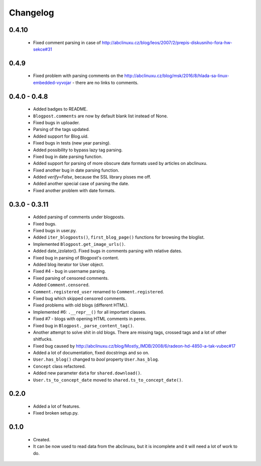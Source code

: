 Changelog
=========

0.4.10
------
    - Fixed comment parsing in case of http://abclinuxu.cz/blog/leos/2007/2/prepis-diskusniho-fora-hw-sekce#31

0.4.9
-----
    - Fixed problem with parsing comments on the http://abclinuxu.cz/blog/msk/2016/8/hlada-sa-linux-embedded-vyvojar - there are no links to comments.

0.4.0 - 0.4.8
-------------
    - Added badges to README.
    - ``Blogpost.comments`` are now by default blank list instead of None.
    - Fixed bugs in uploader.
    - Parsing of the tags updated.
    - Added support for Blog.uid.
    - Fixed bugs in tests (new year parsing).
    - Added possibility to bypass lazy tag parsing.
    - Fixed bug in date parsing function.
    - Added support for parsing of more obscure date formats used by articles on abclinuxu.
    - Fixed another bug in date parsing function.
    - Added `verify=False`, because the SSL library pisses me off.
    - Added another special case of parsing the date.
    - Fixed another problem with date formats.

0.3.0 - 0.3.11
-------------
    - Added parsing of comments under blogposts.
    - Fixed bugs.
    - Fixed bugs in user.py.
    - Added ``iter_blogposts()``, ``first_blog_page()`` functions for browsing the bloglist.
    - Implemented ``Blogpost.get_image_urls()``.
    - Added date_izolator(). Fixed bugs in comments parsing with relative dates.
    - Fixed bug in parsing of Blogpost's content.
    - Added blog iterator tor User object.
    - Fixed #4 - bug in username parsing.
    - Fixed parsing of censored comments.
    - Added ``Comment.censored``.
    - ``Comment.registered_user`` renamed to ``Comment.registered``.
    - Fixed bug which skipped censored comments.
    - Fixed problems with old blogs (different HTML).
    - Implemented #6: ``.__repr__()`` for all important classes.
    - Fixed #7 - blogs with opening HTML comments in perex.
    - Fixed bug in ``Blogpost._parse_content_tag()``.
    - Another attempt to solve shit in old blogs. There are missing tags, crossed tags and a lot of other shitfucks.
    - Fixed bug caused by http://abclinuxu.cz/blog/Mostly_IMDB/2008/6/radeon-hd-4850-a-tak-vubec#17
    - Added a lot of documentation, fixed docstrings and so on.
    - ``User.has_blog()`` changed to `bool` property ``User.has_blog``.
    - ``Concept`` class refactored.
    - Added new parameter ``data`` for ``shared.download()``.
    - ``User.ts_to_concept_date`` moved to ``shared.ts_to_concept_date()``.

0.2.0
-----
    - Added a lot of features.
    - Fixed broken setup.py.

0.1.0
-----
    - Created.
    - It can be now used to read data from the abclinuxu, but it is incomplete and it will need a lot of work to do.